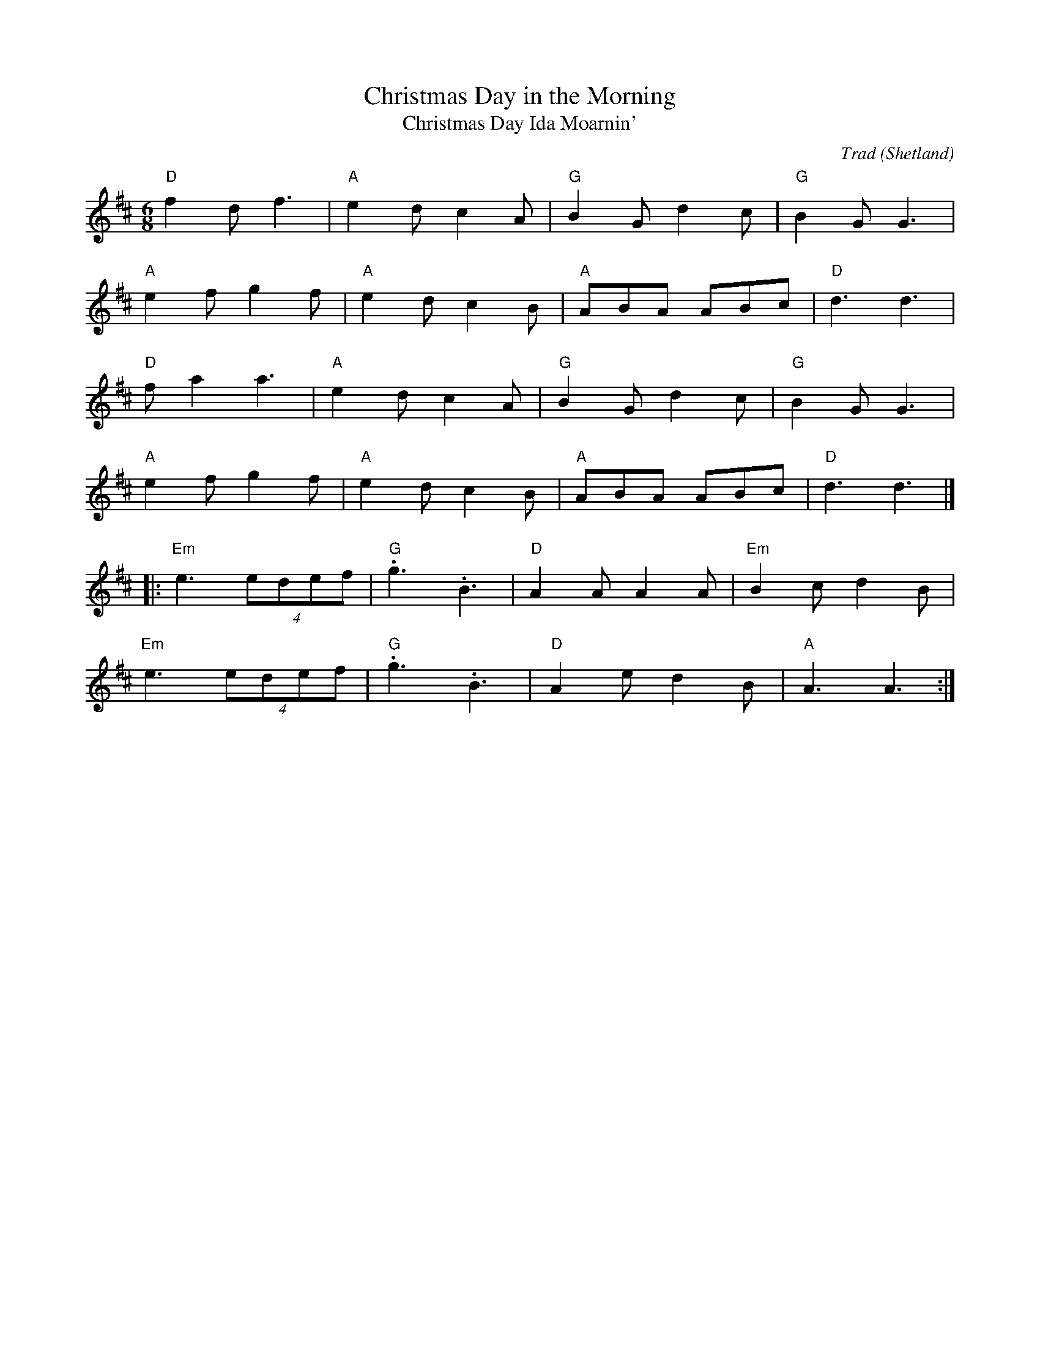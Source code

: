 X: 1
T: Christmas Day in the Morning
T: Christmas Day Ida Moarnin'
O: Shetland
C: Trad
R: Air
M: 6/8
L: 1/8
K: D
Z: ABC transcription by Verge Roller
r: 32
"D" f2 d f3 | "A" e2 d c2 A | "G" B2 G d2 c | "G" B2 G G3 |
"A" e2 f g2 f | "A" e2d c2 B| "A" ABA ABc | "D" d3 d3 |
"D" f a2 a3 | "A" e2 d c2 A | "G" B2 G d2 c | "G" B2 G G3 |
"A" e2 f g2 f | "A" e2 d c2 B | "A" ABA ABc | "D" d3 d3 |]
|: "Em" e3 (4edef | "G" .g3 .B3 | "D" A2 A A2 A | "Em" B2 c d2 B |
"Em" e3 (4edef | "G" .g3 .B3 | "D" A2 e d2 B | "A" A3 A3 :|]
